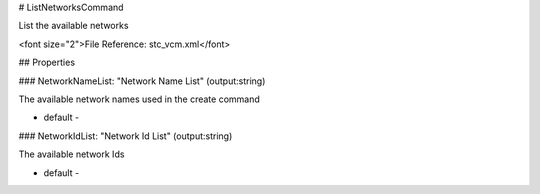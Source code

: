 # ListNetworksCommand

List the available networks

<font size="2">File Reference: stc_vcm.xml</font>

## Properties

### NetworkNameList: "Network Name List" (output:string)

The available network names used in the create command

* default - 
### NetworkIdList: "Network Id List" (output:string)

The available network Ids

* default - 
